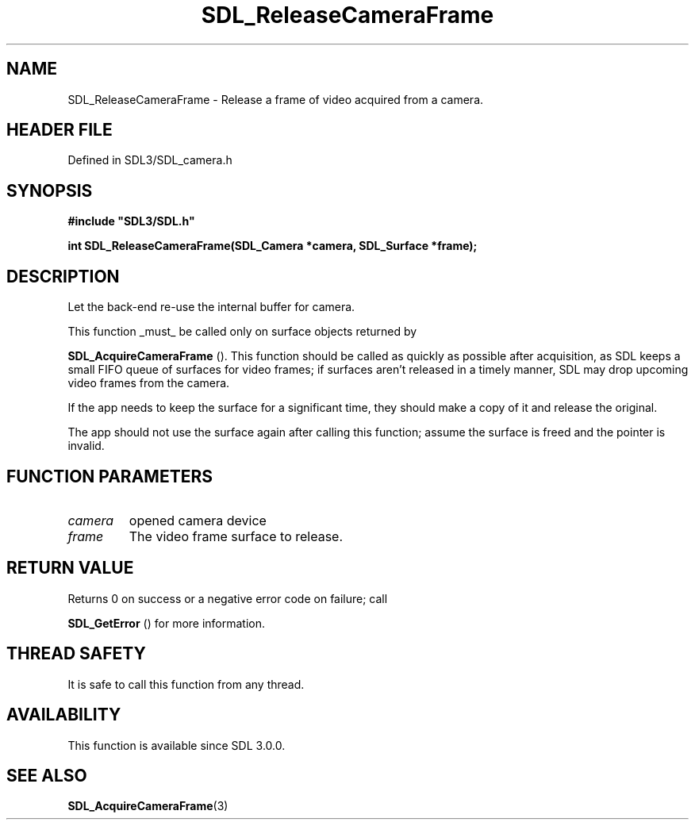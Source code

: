 .\" This manpage content is licensed under Creative Commons
.\"  Attribution 4.0 International (CC BY 4.0)
.\"   https://creativecommons.org/licenses/by/4.0/
.\" This manpage was generated from SDL's wiki page for SDL_ReleaseCameraFrame:
.\"   https://wiki.libsdl.org/SDL_ReleaseCameraFrame
.\" Generated with SDL/build-scripts/wikiheaders.pl
.\"  revision SDL-3.1.2-no-vcs
.\" Please report issues in this manpage's content at:
.\"   https://github.com/libsdl-org/sdlwiki/issues/new
.\" Please report issues in the generation of this manpage from the wiki at:
.\"   https://github.com/libsdl-org/SDL/issues/new?title=Misgenerated%20manpage%20for%20SDL_ReleaseCameraFrame
.\" SDL can be found at https://libsdl.org/
.de URL
\$2 \(laURL: \$1 \(ra\$3
..
.if \n[.g] .mso www.tmac
.TH SDL_ReleaseCameraFrame 3 "SDL 3.1.2" "Simple Directmedia Layer" "SDL3 FUNCTIONS"
.SH NAME
SDL_ReleaseCameraFrame \- Release a frame of video acquired from a camera\[char46]
.SH HEADER FILE
Defined in SDL3/SDL_camera\[char46]h

.SH SYNOPSIS
.nf
.B #include \(dqSDL3/SDL.h\(dq
.PP
.BI "int SDL_ReleaseCameraFrame(SDL_Camera *camera, SDL_Surface *frame);
.fi
.SH DESCRIPTION
Let the back-end re-use the internal buffer for camera\[char46]

This function _must_ be called only on surface objects returned by

.BR SDL_AcquireCameraFrame
()\[char46] This function should be
called as quickly as possible after acquisition, as SDL keeps a small FIFO
queue of surfaces for video frames; if surfaces aren't released in a timely
manner, SDL may drop upcoming video frames from the camera\[char46]

If the app needs to keep the surface for a significant time, they should
make a copy of it and release the original\[char46]

The app should not use the surface again after calling this function;
assume the surface is freed and the pointer is invalid\[char46]

.SH FUNCTION PARAMETERS
.TP
.I camera
opened camera device
.TP
.I frame
The video frame surface to release\[char46]
.SH RETURN VALUE
Returns 0 on success or a negative error code on failure; call

.BR SDL_GetError
() for more information\[char46]

.SH THREAD SAFETY
It is safe to call this function from any thread\[char46]

.SH AVAILABILITY
This function is available since SDL 3\[char46]0\[char46]0\[char46]

.SH SEE ALSO
.BR SDL_AcquireCameraFrame (3)
